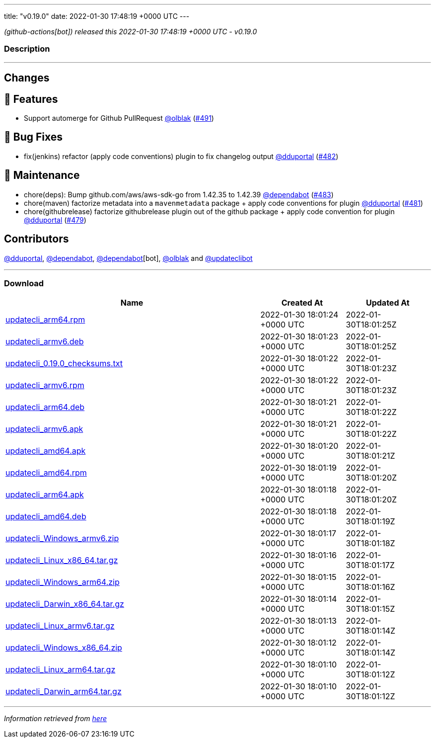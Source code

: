 ---
title: "v0.19.0"
date: 2022-01-30 17:48:19 +0000 UTC
---

// Disclaimer: this file is generated, do not edit it manually.


__ (github-actions[bot]) released this 2022-01-30 17:48:19 +0000 UTC - v0.19.0__


=== Description

---

++++

<h2>Changes</h2>
<h2>🚀 Features</h2>
<ul>
<li>Support automerge for Github PullRequest <a class="user-mention notranslate" data-hovercard-type="user" data-hovercard-url="/users/olblak/hovercard" data-octo-click="hovercard-link-click" data-octo-dimensions="link_type:self" href="https://github.com/olblak">@olblak</a> (<a class="issue-link js-issue-link" data-error-text="Failed to load title" data-id="1115421128" data-permission-text="Title is private" data-url="https://github.com/updatecli/updatecli/issues/491" data-hovercard-type="pull_request" data-hovercard-url="/updatecli/updatecli/pull/491/hovercard" href="https://github.com/updatecli/updatecli/pull/491">#491</a>)</li>
</ul>
<h2>🐛 Bug Fixes</h2>
<ul>
<li>fix(jenkins) refactor (apply code conventions) plugin to fix changelog output <a class="user-mention notranslate" data-hovercard-type="user" data-hovercard-url="/users/dduportal/hovercard" data-octo-click="hovercard-link-click" data-octo-dimensions="link_type:self" href="https://github.com/dduportal">@dduportal</a> (<a class="issue-link js-issue-link" data-error-text="Failed to load title" data-id="1112296371" data-permission-text="Title is private" data-url="https://github.com/updatecli/updatecli/issues/482" data-hovercard-type="pull_request" data-hovercard-url="/updatecli/updatecli/pull/482/hovercard" href="https://github.com/updatecli/updatecli/pull/482">#482</a>)</li>
</ul>
<h2>🧰 Maintenance</h2>
<ul>
<li>chore(deps): Bump github.com/aws/aws-sdk-go from 1.42.35 to 1.42.39 <a class="user-mention notranslate" data-hovercard-type="organization" data-hovercard-url="/orgs/dependabot/hovercard" data-octo-click="hovercard-link-click" data-octo-dimensions="link_type:self" href="https://github.com/dependabot">@dependabot</a> (<a class="issue-link js-issue-link" data-error-text="Failed to load title" data-id="1112496253" data-permission-text="Title is private" data-url="https://github.com/updatecli/updatecli/issues/483" data-hovercard-type="pull_request" data-hovercard-url="/updatecli/updatecli/pull/483/hovercard" href="https://github.com/updatecli/updatecli/pull/483">#483</a>)</li>
<li>chore(maven) factorize metadata into a <code>mavenmetadata</code> package + apply code conventions for plugin <a class="user-mention notranslate" data-hovercard-type="user" data-hovercard-url="/users/dduportal/hovercard" data-octo-click="hovercard-link-click" data-octo-dimensions="link_type:self" href="https://github.com/dduportal">@dduportal</a> (<a class="issue-link js-issue-link" data-error-text="Failed to load title" data-id="1111992682" data-permission-text="Title is private" data-url="https://github.com/updatecli/updatecli/issues/481" data-hovercard-type="pull_request" data-hovercard-url="/updatecli/updatecli/pull/481/hovercard" href="https://github.com/updatecli/updatecli/pull/481">#481</a>)</li>
<li>chore(githubrelease) factorize githubrelease plugin out of the github package + apply code convention for plugin <a class="user-mention notranslate" data-hovercard-type="user" data-hovercard-url="/users/dduportal/hovercard" data-octo-click="hovercard-link-click" data-octo-dimensions="link_type:self" href="https://github.com/dduportal">@dduportal</a> (<a class="issue-link js-issue-link" data-error-text="Failed to load title" data-id="1111568131" data-permission-text="Title is private" data-url="https://github.com/updatecli/updatecli/issues/479" data-hovercard-type="pull_request" data-hovercard-url="/updatecli/updatecli/pull/479/hovercard" href="https://github.com/updatecli/updatecli/pull/479">#479</a>)</li>
</ul>
<h2>Contributors</h2>
<p><a class="user-mention notranslate" data-hovercard-type="user" data-hovercard-url="/users/dduportal/hovercard" data-octo-click="hovercard-link-click" data-octo-dimensions="link_type:self" href="https://github.com/dduportal">@dduportal</a>, <a class="user-mention notranslate" data-hovercard-type="organization" data-hovercard-url="/orgs/dependabot/hovercard" data-octo-click="hovercard-link-click" data-octo-dimensions="link_type:self" href="https://github.com/dependabot">@dependabot</a>, <a class="user-mention notranslate" data-hovercard-type="organization" data-hovercard-url="/orgs/dependabot/hovercard" data-octo-click="hovercard-link-click" data-octo-dimensions="link_type:self" href="https://github.com/dependabot">@dependabot</a>[bot], <a class="user-mention notranslate" data-hovercard-type="user" data-hovercard-url="/users/olblak/hovercard" data-octo-click="hovercard-link-click" data-octo-dimensions="link_type:self" href="https://github.com/olblak">@olblak</a> and <a class="user-mention notranslate" data-hovercard-type="user" data-hovercard-url="/users/updateclibot/hovercard" data-octo-click="hovercard-link-click" data-octo-dimensions="link_type:self" href="https://github.com/updateclibot">@updateclibot</a></p>

++++

---



=== Download

[cols="3,1,1" options="header" frame="all" grid="rows"]
|===
| Name | Created At | Updated At

| link:https://github.com/updatecli/updatecli/releases/download/v0.19.0/updatecli_arm64.rpm[updatecli_arm64.rpm] | 2022-01-30 18:01:24 +0000 UTC | 2022-01-30T18:01:25Z

| link:https://github.com/updatecli/updatecli/releases/download/v0.19.0/updatecli_armv6.deb[updatecli_armv6.deb] | 2022-01-30 18:01:23 +0000 UTC | 2022-01-30T18:01:25Z

| link:https://github.com/updatecli/updatecli/releases/download/v0.19.0/updatecli_0.19.0_checksums.txt[updatecli_0.19.0_checksums.txt] | 2022-01-30 18:01:22 +0000 UTC | 2022-01-30T18:01:23Z

| link:https://github.com/updatecli/updatecli/releases/download/v0.19.0/updatecli_armv6.rpm[updatecli_armv6.rpm] | 2022-01-30 18:01:22 +0000 UTC | 2022-01-30T18:01:23Z

| link:https://github.com/updatecli/updatecli/releases/download/v0.19.0/updatecli_arm64.deb[updatecli_arm64.deb] | 2022-01-30 18:01:21 +0000 UTC | 2022-01-30T18:01:22Z

| link:https://github.com/updatecli/updatecli/releases/download/v0.19.0/updatecli_armv6.apk[updatecli_armv6.apk] | 2022-01-30 18:01:21 +0000 UTC | 2022-01-30T18:01:22Z

| link:https://github.com/updatecli/updatecli/releases/download/v0.19.0/updatecli_amd64.apk[updatecli_amd64.apk] | 2022-01-30 18:01:20 +0000 UTC | 2022-01-30T18:01:21Z

| link:https://github.com/updatecli/updatecli/releases/download/v0.19.0/updatecli_amd64.rpm[updatecli_amd64.rpm] | 2022-01-30 18:01:19 +0000 UTC | 2022-01-30T18:01:20Z

| link:https://github.com/updatecli/updatecli/releases/download/v0.19.0/updatecli_arm64.apk[updatecli_arm64.apk] | 2022-01-30 18:01:18 +0000 UTC | 2022-01-30T18:01:20Z

| link:https://github.com/updatecli/updatecli/releases/download/v0.19.0/updatecli_amd64.deb[updatecli_amd64.deb] | 2022-01-30 18:01:18 +0000 UTC | 2022-01-30T18:01:19Z

| link:https://github.com/updatecli/updatecli/releases/download/v0.19.0/updatecli_Windows_armv6.zip[updatecli_Windows_armv6.zip] | 2022-01-30 18:01:17 +0000 UTC | 2022-01-30T18:01:18Z

| link:https://github.com/updatecli/updatecli/releases/download/v0.19.0/updatecli_Linux_x86_64.tar.gz[updatecli_Linux_x86_64.tar.gz] | 2022-01-30 18:01:16 +0000 UTC | 2022-01-30T18:01:17Z

| link:https://github.com/updatecli/updatecli/releases/download/v0.19.0/updatecli_Windows_arm64.zip[updatecli_Windows_arm64.zip] | 2022-01-30 18:01:15 +0000 UTC | 2022-01-30T18:01:16Z

| link:https://github.com/updatecli/updatecli/releases/download/v0.19.0/updatecli_Darwin_x86_64.tar.gz[updatecli_Darwin_x86_64.tar.gz] | 2022-01-30 18:01:14 +0000 UTC | 2022-01-30T18:01:15Z

| link:https://github.com/updatecli/updatecli/releases/download/v0.19.0/updatecli_Linux_armv6.tar.gz[updatecli_Linux_armv6.tar.gz] | 2022-01-30 18:01:13 +0000 UTC | 2022-01-30T18:01:14Z

| link:https://github.com/updatecli/updatecli/releases/download/v0.19.0/updatecli_Windows_x86_64.zip[updatecli_Windows_x86_64.zip] | 2022-01-30 18:01:12 +0000 UTC | 2022-01-30T18:01:14Z

| link:https://github.com/updatecli/updatecli/releases/download/v0.19.0/updatecli_Linux_arm64.tar.gz[updatecli_Linux_arm64.tar.gz] | 2022-01-30 18:01:10 +0000 UTC | 2022-01-30T18:01:12Z

| link:https://github.com/updatecli/updatecli/releases/download/v0.19.0/updatecli_Darwin_arm64.tar.gz[updatecli_Darwin_arm64.tar.gz] | 2022-01-30 18:01:10 +0000 UTC | 2022-01-30T18:01:12Z

|===


---

__Information retrieved from link:https://github.com/updatecli/updatecli/releases/tag/v0.19.0[here]__

